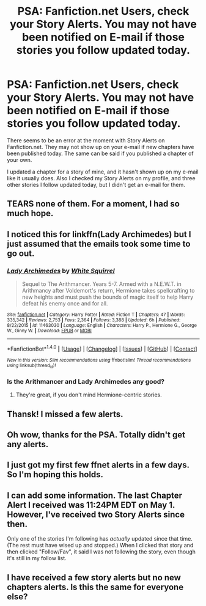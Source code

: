 #+TITLE: PSA: Fanfiction.net Users, check your Story Alerts. You may not have been notified on E-mail if those stories you follow updated today.

* PSA: Fanfiction.net Users, check your Story Alerts. You may not have been notified on E-mail if those stories you follow updated today.
:PROPERTIES:
:Author: SoulxxBondz
:Score: 17
:DateUnix: 1493777887.0
:DateShort: 2017-May-03
:END:
There seems to be an error at the moment with Story Alerts on Fanfiction.net. They may not show up on your e-mail if new chapters have been published today. The same can be said if you published a chapter of your own.

I updated a chapter for a story of mine, and it hasn't shown up on my e-mail like it usually does. Also I checked my Story Alerts on my profile, and three other stories I follow updated today, but I didn't get an e-mail for them.


** TEARS none of them. For a moment, I had so much hope.
:PROPERTIES:
:Author: anathea
:Score: 16
:DateUnix: 1493782257.0
:DateShort: 2017-May-03
:END:


** I noticed this for linkffn(Lady Archimedes) but I just assumed that the emails took some time to go out.
:PROPERTIES:
:Author: FerusGrim
:Score: 2
:DateUnix: 1493782765.0
:DateShort: 2017-May-03
:END:

*** [[http://www.fanfiction.net/s/11463030/1/][*/Lady Archimedes/*]] by [[https://www.fanfiction.net/u/5339762/White-Squirrel][/White Squirrel/]]

#+begin_quote
  Sequel to The Arithmancer. Years 5-7. Armed with a N.E.W.T. in Arithmancy after Voldemort's return, Hermione takes spellcrafting to new heights and must push the bounds of magic itself to help Harry defeat his enemy once and for all.
#+end_quote

^{/Site/: [[http://www.fanfiction.net/][fanfiction.net]] *|* /Category/: Harry Potter *|* /Rated/: Fiction T *|* /Chapters/: 47 *|* /Words/: 335,342 *|* /Reviews/: 2,753 *|* /Favs/: 2,364 *|* /Follows/: 3,388 *|* /Updated/: 6h *|* /Published/: 8/22/2015 *|* /id/: 11463030 *|* /Language/: English *|* /Characters/: Harry P., Hermione G., George W., Ginny W. *|* /Download/: [[http://www.ff2ebook.com/old/ffn-bot/index.php?id=11463030&source=ff&filetype=epub][EPUB]] or [[http://www.ff2ebook.com/old/ffn-bot/index.php?id=11463030&source=ff&filetype=mobi][MOBI]]}

--------------

*FanfictionBot*^{1.4.0} *|* [[[https://github.com/tusing/reddit-ffn-bot/wiki/Usage][Usage]]] | [[[https://github.com/tusing/reddit-ffn-bot/wiki/Changelog][Changelog]]] | [[[https://github.com/tusing/reddit-ffn-bot/issues/][Issues]]] | [[[https://github.com/tusing/reddit-ffn-bot/][GitHub]]] | [[[https://www.reddit.com/message/compose?to=tusing][Contact]]]

^{/New in this version: Slim recommendations using/ ffnbot!slim! /Thread recommendations using/ linksub(thread_id)!}
:PROPERTIES:
:Author: FanfictionBot
:Score: 2
:DateUnix: 1493782780.0
:DateShort: 2017-May-03
:END:


*** Is the Arithmancer and Lady Archimedes any good?
:PROPERTIES:
:Score: 1
:DateUnix: 1493857118.0
:DateShort: 2017-May-04
:END:

**** They're great, if you don't mind Hermione-centric stories.
:PROPERTIES:
:Author: FerusGrim
:Score: 1
:DateUnix: 1493876140.0
:DateShort: 2017-May-04
:END:


** Thansk! I missed a few alerts.
:PROPERTIES:
:Author: Starfox5
:Score: 1
:DateUnix: 1493792644.0
:DateShort: 2017-May-03
:END:


** Oh wow, thanks for the PSA. Totally didn't get any alerts.
:PROPERTIES:
:Author: Deathcrow
:Score: 1
:DateUnix: 1493798372.0
:DateShort: 2017-May-03
:END:


** I just got my first few ffnet alerts in a few days. So I'm hoping this holds.
:PROPERTIES:
:Author: PFKMan23
:Score: 1
:DateUnix: 1493819278.0
:DateShort: 2017-May-03
:END:


** I can add some information. The last Chapter Alert I received was 11:24PM EDT on May 1. However, I've received two Story Alerts since then.

Only one of the stories I'm following has /actually/ updated since that time. (The rest must have wised up and stopped.) When I clicked that story and then clicked "Follow/Fav", it said I was not following the story, even though it's still in my follow list.
:PROPERTIES:
:Author: TheWhiteSquirrel
:Score: 1
:DateUnix: 1493979342.0
:DateShort: 2017-May-05
:END:


** I have received a few story alerts but no new chapters alerts. Is this the same for everyone else?
:PROPERTIES:
:Author: natamanchuk
:Score: 1
:DateUnix: 1493981986.0
:DateShort: 2017-May-05
:END:
